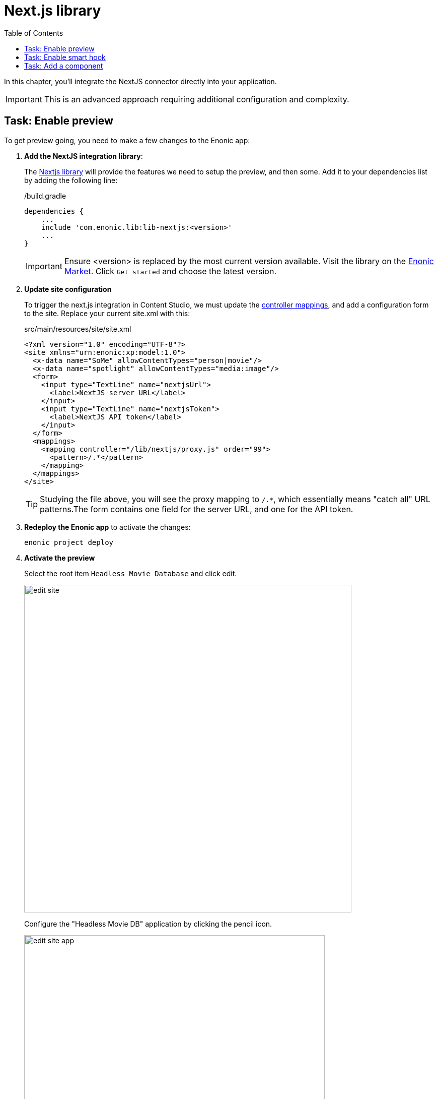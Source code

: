 = Next.js library
:toc: right
:imagesdir: media/

In this chapter, you'll integrate the NextJS connector directly into your application.

IMPORTANT: This is an advanced approach requiring additional configuration and complexity.

## Task: Enable preview 

To get preview going, you need to make a few changes to the Enonic app:

. **Add the NextJS integration library**:
+
The https://github.com/enonic/lib-nextjs[Nextjs library] will provide the features we need to setup the preview, and then some.
Add it to your dependencies list by adding the following line:
+
./build.gradle
[source,groovy,options="nowrap"]
----
dependencies {
    ...
    include 'com.enonic.lib:lib-nextjs:<version>'
    ...
}
----
+
IMPORTANT: Ensure <version> is replaced by the most current version available.
Visit the library on the link:https://market.enonic.com/vendors/enonic/nextjs-lib[Enonic Market].
Click `Get started` and choose the latest version.
+
. *Update site configuration*
+
To trigger the next.js integration in Content Studio, we must update the https://developer.enonic.com/docs/xp/stable/cms/mappings[controller mappings], and add a configuration form to the site.
Replace your current site.xml with this:
+
.src/main/resources/site/site.xml
[source,xml]
----
<?xml version="1.0" encoding="UTF-8"?>
<site xmlns="urn:enonic:xp:model:1.0">
  <x-data name="SoMe" allowContentTypes="person|movie"/>
  <x-data name="spotlight" allowContentTypes="media:image"/>
  <form>
    <input type="TextLine" name="nextjsUrl">
      <label>NextJS server URL</label>
    </input>
    <input type="TextLine" name="nextjsToken">
      <label>NextJS API token</label>
    </input>
  </form>
  <mappings>
    <mapping controller="/lib/nextjs/proxy.js" order="99">
      <pattern>/.*</pattern>
    </mapping>
  </mappings>
</site>
----
+
TIP: Studying the file above, you will see the proxy mapping to `/.*`, which essentially means "catch all" URL patterns.The form contains one field for the server URL, and one for the API token.
+
. **Redeploy the Enonic app** to activate the changes:
+
    enonic project deploy
+
. *Activate the preview*
+
Select the root item `Headless Movie Database` and click edit.
+
image:edit-site.png[title="Select site item and click edit",width=650px]
+
Configure the "Headless Movie DB" application by clicking the pencil icon.
+
image:edit-site-app.png[title="Open app config by pressing pencil icon",width=597px]
+
Finally - if you did not change the API token in the Next app, use these values: `http://localhost:3000[http://localhost:3000^]`, and `mySecretKey`.
+
image:edit-hmdb-app.png[title="Form with fields for server url and nextjs token",width=771px]
+
NOTE: You can also use your application configuration file to set these values:
+
.<xp-home>/config/<com.example.app.name>.cfg
```
nextjs.url=http://localhost:3000/
nextjs.secret=mySecretKey
```
+
. After applying and saving the changes, you should be able see the live preview in Content Studio.
+
image:morgan-freeman-preview.png[title="Next.js-rendered preview in Content Studio",width=1072px]

== Task: Enable smart hook

Our nextjs library integration has yet another trick up it's sleeve: Automatically forcing NextJS to regenerate pages - aka revalidation using an event-driven webhook.

. **Activate the event listener** by updating the `/src/main/resources/main.js` controller in your Enonic app with the following lines:
+
In the top of the file, add this:
+
[source,JavaScript]
----
...
const nextjsEventLib = require('/lib/nextjs/event');
...
----
+
and then this line to the very end of the initialize() function:
+
[source,JavaScript]
----
...
nextjsEventLib.subscribe();
...
----
+
Your updated initialize() function should look something like this:
+
./src/main/resource/main.js
[source,JavaScript]
----
...
const initialize = function () {
    runInContext(() => {
        const project = getProject();
        if (!project) {
            taskLib.executeFunction({
                description: 'Importing content',
                func: initProject
            });
        } else {
            log.debug(`Project ${project.id} exists, skipping import`);
        }
    });
    nextjsEventLib.subscribe();
};
...
----

. **Check the Enonic log** after redeploying the Enonic app to confirm it is working.
+
You should see something like this:
+
.Enonic log:
[source,log]
----
2022-10-21 20:09:59,911 INFO  com.example.myproject - (/lib/nextjs/event.js) Subscribed to content update events for repos: com.enonic.cms.hmdb,com.enonic.cms.hmdb
2022-10-21 20:09:59,914 INFO  com.example.myproject - (/lib/nextjs/event.js) Subscribed to repository update events...
----

== Task: Add a component

Remember that every component (i.e. page, part or layout) controller should use library as well.

For instance, you defined the part:

.src/main/resources/site/parts/heading/heading.xml
[source,xml]
----
<?xml version="1.0" encoding="UTF-8" standalone="yes"?>
<part xmlns="urn:enonic:xp:model:1.0">
    <display-name>Heading</display-name>
    <description>Demo heading</description>
    <form>
        <input type="TextLine" name="heading">
            <label>Override heading</label>
        </input>
    </form>
</part>
----

Then, its controller would need to look like this to use next.js library:

.src/main/resources/site/parts/heading/heading.js
[source,JavaScript]
----
var proxy = require('/lib/nextjs/proxy');

exports.get = proxy.get;
----

That completes the preview setup, moving forward, we'll make it possible to <<pages#, create pages editorially>>.